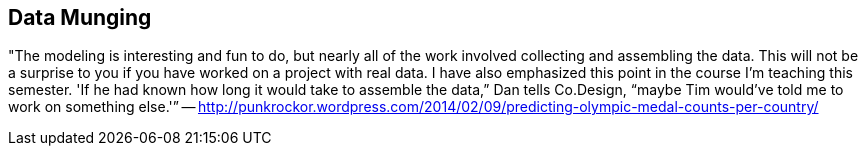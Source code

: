 [[data_munging]]
== Data Munging



"The modeling is interesting and fun to do, but nearly all of the work involved collecting and assembling the data.  This will not be a surprise to you if you have worked on a project with real data. I have also emphasized this point in the course I’m teaching this semester. 'If he had known how long it would take to assemble the data,” Dan tells Co.Design, “maybe Tim would’ve told me to work on something else.'” -- http://punkrockor.wordpress.com/2014/02/09/predicting-olympic-medal-counts-per-country/
